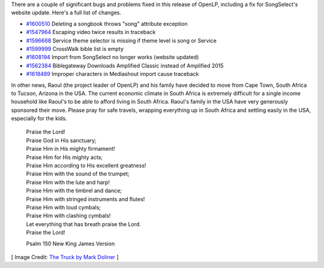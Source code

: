 .. title: OpenLP 2.4.3 and Personal News
.. slug: 2016/09/25/openlp-243-and-personal-news
.. date: 2016-09-25 19:26:59 UTC
.. tags:
.. category:
.. link:
.. description:
.. type: text
.. previewimage: /cover-images/openlp-243-and-personal-news.jpg

There are a couple of significant bugs and problems fixed in this release of OpenLP, including a fix for SongSelect's
website update. Here's a full list of changes.

- `#1600510`_ Deleting a songbook throws "song" attribute exception
- `#1547964`_ Escaping video twice results in traceback
- `#1596668`_ Service theme selector is missing if theme level is song or Service
- `#1599999`_ CrossWalk bible list is empty
- `#1608194`_ Import from SongSelect no longer works (website updated)
- `#1562384`_ Biblegateway Downloads Amplified Classic instead of Amplified 2015
- `#1618489`_ Improper characters in Mediashout import cause traceback

In other news, Raoul (the project leader of OpenLP) and his family have decided to move from Cape Town, South Africa to
Tucson, Arizona in the USA. The current economic climate in South Africa is extremely difficult for a single income
household like Raoul's to be able to afford living in South Africa. Raoul's family in the USA have very generously
sponsored their move. Please pray for safe travels, wrapping everything up in South Africa and settling easily in the
USA, especially for the kids.

 | Praise the Lord!
 | Praise God in His sanctuary;
 | Praise Him in His mighty firmament!

 | Praise Him for His mighty acts;
 | Praise Him according to His excellent greatness!

 | Praise Him with the sound of the trumpet;
 | Praise Him with the lute and harp!
 | Praise Him with the timbrel and dance;
 | Praise Him with stringed instruments and flutes!
 | Praise Him with loud cymbals;
 | Praise Him with clashing cymbals!

 | Let everything that has breath praise the Lord.

 | Praise the Lord!

 Psalm 150 New King James Version

[ Image Credit: `The Truck by Mark Doliner`_ ]

.. _#1600510: https://bugs.launchpad.net/openlp/+bug/1600510
.. _#1547964: https://bugs.launchpad.net/openlp/+bug/1547964
.. _#1596668: https://bugs.launchpad.net/openlp/+bug/1596668
.. _#1599999: https://bugs.launchpad.net/openlp/+bug/1599999
.. _#1608194: https://bugs.launchpad.net/openlp/+bug/1608194
.. _#1562384: https://bugs.launchpad.net/openlp/+bug/1562384
.. _#1618489: https://bugs.launchpad.net/openlp/+bug/1618489
.. _The Truck by Mark Doliner: https://www.flickr.com/photos/markdoliner/4262262308/
